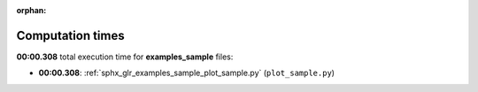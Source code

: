 
:orphan:

.. _sphx_glr_examples_sample_sg_execution_times:

Computation times
=================
**00:00.308** total execution time for **examples_sample** files:

- **00:00.308**: :ref:`sphx_glr_examples_sample_plot_sample.py` (``plot_sample.py``)
